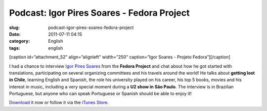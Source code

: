 Podcast: Igor Pires Soares - Fedora Project
###########################################
:slug: podcast-igor-pires-soares-fedora-project
:date: 2011-07-11 04:15
:category: English
:tags: english

[caption id=”attachment\_52” align=”alignleft” width=”250” caption=”Igor
Soares - Projeto Fedora”]\ |Igor Soares - Projeto Fedora|\ [/caption]

I had a chance to interview `Igor Pires
Soares <http://igorsoares.com/>`__ from the **Fedora Project** and chat
about how he got started with translations, participating on several
organizing committees and his travels around the world! He talks about
**getting lost in Chile**, learning English and Spanish, the role his
university played on his career, his top 5 books, movies and his
interest in music, including a very special moment during a **U2 show in
São Paulo**. The interview is in Brazilian Portuguese, but anyone who
can speak Portuguese or Spanish should be able to enjoy it!

`Download <http://wp.me/p1mMfJ-P>`__ it now or follow it via the `iTunes
Store <http://itunes.apple.com/us/podcast/castalio-podcast/id446259197>`__.

.. |Igor Soares - Projeto Fedora| image:: http://www.castalio.info/wp-content/uploads/2011/07/igorsoares-250x300.png
   :target: http://www.castalio.info/wp-content/uploads/2011/07/igorsoares.png
